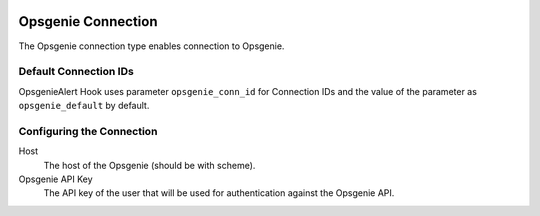  .. Licensed to the Apache Software Foundation (ASF) under one
    or more contributor license agreements.  See the NOTICE file
    distributed with this work for additional information
    regarding copyright ownership.  The ASF licenses this file
    to you under the Apache License, Version 2.0 (the
    "License"); you may not use this file except in compliance
    with the License.  You may obtain a copy of the License at

 ..   http://www.apache.org/licenses/LICENSE-2.0

 .. Unless required by applicable law or agreed to in writing,
    software distributed under the License is distributed on an
    "AS IS" BASIS, WITHOUT WARRANTIES OR CONDITIONS OF ANY
    KIND, either express or implied.  See the License for the
    specific language governing permissions and limitations
    under the License.

Opsgenie Connection
===================

The Opsgenie connection type enables connection to Opsgenie.

Default Connection IDs
----------------------

OpsgenieAlert Hook uses parameter ``opsgenie_conn_id`` for Connection IDs and the value of the
parameter as ``opsgenie_default`` by default.

Configuring the Connection
--------------------------
Host
    The host of the Opsgenie (should be with scheme).

Opsgenie API Key
    The API key of the user that will be used for authentication against the Opsgenie API.
